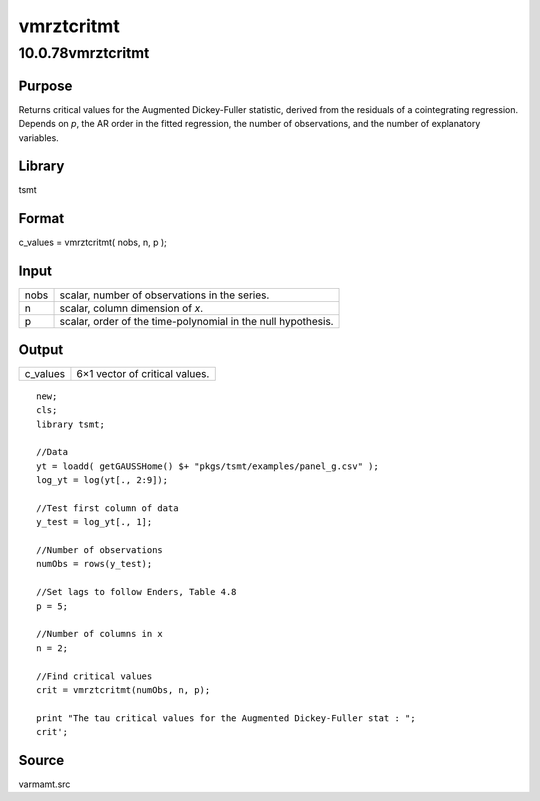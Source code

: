 ===========
vmrztcritmt
===========

10.0.78vmrztcritmt
==================

Purpose
-------

.. container::
   :name: Purpose

   Returns |image1| critical values for the Augmented Dickey-Fuller
   statistic, derived from the residuals of a cointegrating regression.
   Depends on *p*, the AR order in the fitted regression, the number of
   observations, and the number of explanatory variables.

Library
-------

.. container:: gfunc
   :name: Library

   tsmt

Format
------

.. container::
   :name: Format

   c_values = vmrztcritmt( nobs, n, p );

Input
-----

.. container::
   :name: Input

   ==== ============================================================
   nobs scalar, number of observations in the series.
   n    scalar, column dimension of *x*.
   p    scalar, order of the time-polynomial in the null hypothesis.
   ==== ============================================================

Output
------

.. container::
   :name: Output

   ======== ==============================
   c_values 6×1 vector of critical values.
   ======== ==============================

.. container::
   :name: Example

   ::

      new;
      cls;
      library tsmt;

      //Data
      yt = loadd( getGAUSSHome() $+ "pkgs/tsmt/examples/panel_g.csv" );
      log_yt = log(yt[., 2:9]);

      //Test first column of data
      y_test = log_yt[., 1]; 

      //Number of observations
      numObs = rows(y_test);

      //Set lags to follow Enders, Table 4.8
      p = 5;

      //Number of columns in x
      n = 2;

      //Find critical values
      crit = vmrztcritmt(numObs, n, p);

      print "The tau critical values for the Augmented Dickey-Fuller stat : ";
      crit';

Source
------

.. container:: gfunc
   :name: Source

   varmamt.src

.. |image1| image:: _static/images/Equation743.svg
   :class: mcReset
